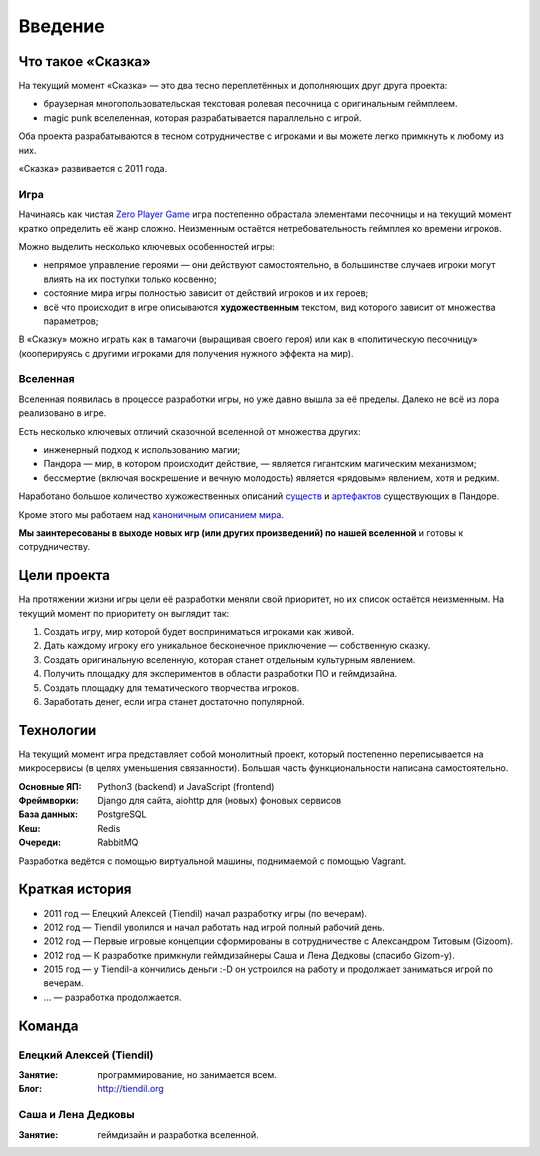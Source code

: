 Введение
========

Что такое «Сказка»
-------------------

На текущий момент «Сказка» — это два тесно переплетённых и дополняющих друг друга проекта:

- браузерная многопользовательская текстовая ролевая песочница с оригинальным геймплеем.
- magic punk вселеленная, которая разрабатывается параллельно с игрой.

Оба проекта разрабатываются в тесном сотрудничестве с игроками и вы можете легко примкнуть к любому из них.

«Сказка» развивается с 2011 года.


Игра
~~~~

Начинаясь как чистая `Zero Player Game <https://ru.wikipedia.org/wiki/Zero_Player_Game>`_ игра постепенно обрастала элементами песочницы и на текущий момент кратко определить её жанр сложно. Неизменным остаётся нетребовательность геймплея ко времени игроков.

Можно выделить несколько ключевых особенностей игры:

- непрямое управление героями — они действуют самостоятельно, в большинстве случаев игроки могут влиять на их поступки только косвенно;
- состояние мира игры полностью зависит от действий игроков и их героев;
- всё что происходит в игре описываются **художественным** текстом, вид которого зависит от множества параметров;

В «Сказку» можно играть как в тамагочи (выращивая своего героя) или как в «политическую песочницу» (кооперируясь с другими игроками для получения нужного эффекта на мир).


Вселенная
~~~~~~~~~

Вселенная появилась в процессе разработки игры, но уже давно вышла за её пределы. Далеко не всё из лора реализовано в игре.

Есть несколько ключевых отличий сказочной вселенной от множества других:

- инженерный подход к использованию магии;
- Пандора — мир, в котором происходит действие, — является гигантским магическим механизмом;
- бессмертие (включая воскрешение и вечную молодость) является «рядовым» явлением, хотя и редким.

Наработано большое количество хужожественных описаний `существ <http://the-tale.org/guide/mobs/>`_ и `артефактов <http://the-tale.org/guide/artifacts/>`_ существующих в Пандоре.

Кроме этого мы работаем над `каноничным описанием мира <http://the-tale.org/folklore/posts/?tag_id=3>`_.

**Мы заинтересованы в выходе новых игр (или других произведений) по нашей вселенной** и готовы к сотрудничеству.


Цели проекта
------------

На протяжении жизни игры цели её разработки меняли свой приоритет, но их список остаётся неизменным. На текущий момент по приоритету он выглядит так:

#. Создать игру, мир которой будет восприниматься игроками как живой.
#. Дать каждому игроку его уникальное бесконечное приключение — собственную сказку.
#. Создать оригинальную вселенную, которая станет отдельным культурным явлением.
#. Получить площадку для экспериментов в области разработки ПО и геймдизайна.
#. Создать площадку для тематического творчества игроков.
#. Заработать денег, если игра станет достаточно популярной.


Технологии
----------

На текущий момент игра представляет собой монолитный проект, который постепенно переписывается на микросервисы (в целях уменьшения связанности). Большая часть функциональности написана самостоятельно.

:Основные ЯП: Python3 (backend) и JavaScript (frontend)
:Фреймворки: Django для сайта, aiohttp для (новых) фоновых сервисов
:База данных: PostgreSQL
:Кеш: Redis
:Очереди: RabbitMQ

Разработка ведётся с помощью виртуальной машины, поднимаемой с помощью Vagrant.


Краткая история
---------------

- 2011 год — Елецкий Алексей (Tiendil) начал разработку игры (по вечерам).
- 2012 год — Tiendil уволился и начал работать над игрой полный рабочий день.
- 2012 год — Первые игровые концепции сформированы в сотрудничестве с Александром Титовым (Gizoom).
- 2012 год — К разработке примкнули геймдизайнеры Саша и Лена Дедковы (спасибо Gizom-у).
- 2015 год — у Tiendil-а кончились деньги :-D он устроился на работу и продолжает заниматься игрой по вечерам.
- … — разработка продолжается.


Команда
-------

Елецкий Алексей (Tiendil)
~~~~~~~~~~~~~~~~~~~~~~~~~

:Занятие: программирование, но занимается всем.
:Блог: http://tiendil.org

Саша и Лена Дедковы
~~~~~~~~~~~~~~~~~~~

:Занятие: геймдизайн и разработка вселенной.

